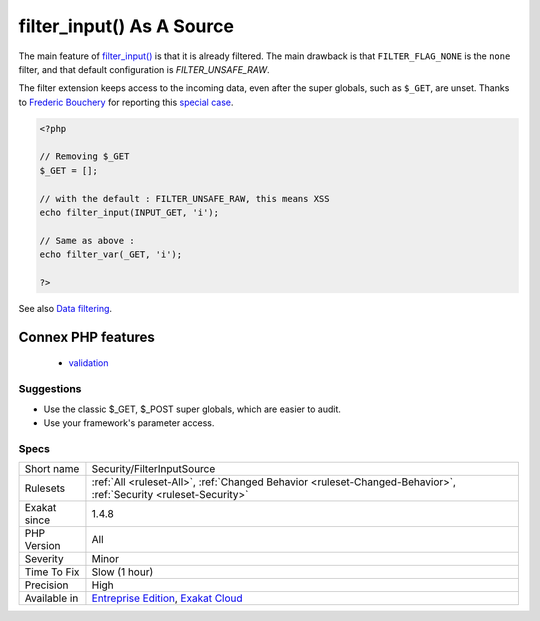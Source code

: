 .. _security-filterinputsource:

.. _filter\_input()-as-a-source:

filter_input() As A Source
++++++++++++++++++++++++++

.. meta::
	:description:
		filter_input() As A Source: The filter_input() and filter_input_array() functions access directly to ``$_GET``.
	:twitter:card: summary_large_image
	:twitter:site: @exakat
	:twitter:title: filter_input() As A Source
	:twitter:description: filter_input() As A Source: The filter_input() and filter_input_array() functions access directly to ``$_GET``
	:twitter:creator: @exakat
	:twitter:image:src: https://www.exakat.io/wp-content/uploads/2020/06/logo-exakat.png
	:og:image: https://www.exakat.io/wp-content/uploads/2020/06/logo-exakat.png
	:og:title: filter_input() As A Source
	:og:type: article
	:og:description: The filter_input() and filter_input_array() functions access directly to ``$_GET``
	:og:url: https://exakat.readthedocs.io/en/latest/Reference/Rules/filter_input() As A Source.html
	:og:locale: en
.. raw:: html	<script type="application/ld+json">{"@context":"https:\/\/schema.org","@graph":[{"@type":"WebPage","@id":"https:\/\/php-tips.readthedocs.io\/en\/latest\/Reference\/Rules\/Security\/FilterInputSource.html","url":"https:\/\/php-tips.readthedocs.io\/en\/latest\/Reference\/Rules\/Security\/FilterInputSource.html","name":"filter_input() As A Source","isPartOf":{"@id":"https:\/\/www.exakat.io\/"},"datePublished":"Fri, 10 Jan 2025 09:46:18 +0000","dateModified":"Fri, 10 Jan 2025 09:46:18 +0000","description":"The filter_input() and filter_input_array() functions access directly to ``$_GET``","inLanguage":"en-US","potentialAction":[{"@type":"ReadAction","target":["https:\/\/exakat.readthedocs.io\/en\/latest\/filter_input() As A Source.html"]}]},{"@type":"WebSite","@id":"https:\/\/www.exakat.io\/","url":"https:\/\/www.exakat.io\/","name":"Exakat","description":"Smart PHP static analysis","inLanguage":"en-US"}]}</script>The `filter_input() <https://www.php.net/filter_input>`_ and `filter_input_array() <https://www.php.net/filter_input_array>`_ functions access directly to ``$_GET``. They represent a source for external data just like ``$_GET``, ``$_POST``, etc.

The main feature of `filter_input() <https://www.php.net/filter_input>`_ is that it is already filtered. The main drawback is that ``FILTER_FLAG_NONE`` is the ``none`` filter, and that default configuration is `FILTER_UNSAFE_RAW`.

The filter extension keeps access to the incoming data, even after the super globals, such as ``$_GET``, are unset.
Thanks to `Frederic Bouchery <https://twitter.com/FredBouchery/>`_ for reporting this `special case <https://twitter.com/FredBouchery/status/1049297213598457857>`_.

.. code-block:: php
   
   <?php
   
   // Removing $_GET
   $_GET = [];
   
   // with the default : FILTER_UNSAFE_RAW, this means XSS
   echo filter_input(INPUT_GET, 'i');
   
   // Same as above : 
   echo filter_var(_GET, 'i');
   
   ?>

See also `Data filtering <https://www.php.net/manual/en/book.filter.php>`_.

Connex PHP features
-------------------

  + `validation <https://php-dictionary.readthedocs.io/en/latest/dictionary/validation.ini.html>`_


Suggestions
___________

* Use the classic $_GET, $_POST super globals, which are easier to audit.
* Use your framework's parameter access.




Specs
_____

+--------------+-------------------------------------------------------------------------------------------------------------------------+
| Short name   | Security/FilterInputSource                                                                                              |
+--------------+-------------------------------------------------------------------------------------------------------------------------+
| Rulesets     | :ref:`All <ruleset-All>`, :ref:`Changed Behavior <ruleset-Changed-Behavior>`, :ref:`Security <ruleset-Security>`        |
+--------------+-------------------------------------------------------------------------------------------------------------------------+
| Exakat since | 1.4.8                                                                                                                   |
+--------------+-------------------------------------------------------------------------------------------------------------------------+
| PHP Version  | All                                                                                                                     |
+--------------+-------------------------------------------------------------------------------------------------------------------------+
| Severity     | Minor                                                                                                                   |
+--------------+-------------------------------------------------------------------------------------------------------------------------+
| Time To Fix  | Slow (1 hour)                                                                                                           |
+--------------+-------------------------------------------------------------------------------------------------------------------------+
| Precision    | High                                                                                                                    |
+--------------+-------------------------------------------------------------------------------------------------------------------------+
| Available in | `Entreprise Edition <https://www.exakat.io/entreprise-edition>`_, `Exakat Cloud <https://www.exakat.io/exakat-cloud/>`_ |
+--------------+-------------------------------------------------------------------------------------------------------------------------+


